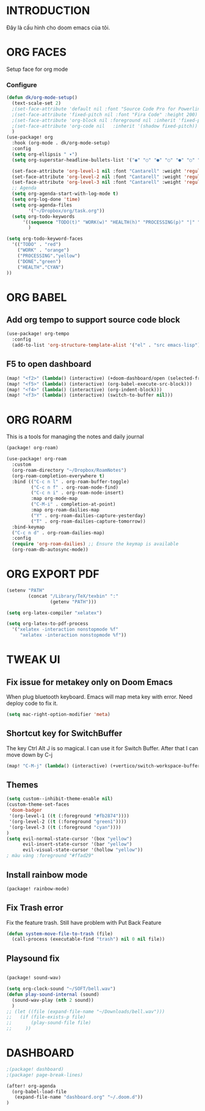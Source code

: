 * INTRODUCTION
Đây là cấu hình cho doom emacs của tôi.
* ORG FACES
Setup face for org mode
*** Configure
#+begin_src emacs-lisp :results silent
(defun dk/org-mode-setup()
  (text-scale-set 2)
  ;(set-face-attribute 'default nil :font "Source Code Pro for Powerline" :weight 'medium :height 200);"Menlo"
  ;(set-face-attribute 'fixed-pitch nil :font "Fira Code" :height 200)
  ;(set-face-attribute 'org-block nil :foreground nil :inherit 'fixed-pitch)
  ;(set-face-attribute 'org-code nil   :inherit '(shadow fixed-pitch))
  )
(use-package! org
  :hook (org-mode . dk/org-mode-setup)
  :config
  (setq org-ellipsis " ▾")
  (setq org-superstar-headline-bullets-list '("◉" "○" "●" "○" "●" "○" "●"))

  (set-face-attribute 'org-level-1 nil :font "Cantarell" :weight 'regular :height 1.2)
  (set-face-attribute 'org-level-2 nil :font "Cantarell" :weight 'regular :height 1.15)
  (set-face-attribute 'org-level-3 nil :font "Cantarell" :weight 'regular :height 1.1)
  ;; Agenda
  (setq org-agenda-start-with-log-mode t)
  (setq org-log-done 'time)
  (setq org-agenda-files
        '("~/Dropbox/org/task.org"))
  (setq org-todo-keywords
      '((sequence "TODO(t)" "WORK(w)" "HEALTH(h)" "PROCESSING(p)" "|" "DONE(d)")))
        )

(setq org-todo-keyword-faces
  '(("TODO" . "red")
    ("WORK" . "orange")
    ("PROCESSING"."yellow")
    ("DONE"."green")
    ("HEALTH"."CYAN")
))
#+end_src

#+RESULTS:
: #<buffer doom-config.org>

* ORG BABEL
** Add org tempo to support source code block
#+begin_src emacs-lisp :results silent
(use-package! org-tempo
  :config
  (add-to-list 'org-structure-template-alist '("el" . "src emacs-lisp")))
#+end_src

** F5 to open dashboard
#+begin_src emacs-lisp :results silent
(map! "<f2>" (lambda() (interactive) (+doom-dashboard/open (selected-frame))))
(map! "<f5>" (lambda() (interactive) (org-babel-execute-src-block)))
(map! "<f4>" (lambda() (interactive) (org-indent-block)))
(map! "<f3>" (lambda() (interactive) (switch-to-buffer nil)))
#+end_src

* ORG ROARM
This is a tools for managing the notes and daily journal
#+begin_src emacs-lisp :results silent :tangle khanh-pkg.el
(package! org-roam)
#+end_src

#+begin_src emacs-lisp :result silent
(use-package! org-roam
  :custom
  (org-roam-directory "~/Dropbox/RoamNotes")
  (org-roam-completion-everywhere t)
  :bind (("C-c n l" . org-roam-buffer-toggle)
         ("C-c n f" . org-roam-node-find)
         ("C-c n i" . org-roam-node-insert)
         :map org-mode-map
         ("C-M-i" . completion-at-point)
         :map org-roam-dailies-map
         ("Y" . org-roam-dailies-capture-yesterday)
         ("T" . org-roam-dailies-capture-tomorrow))
  :bind-keymap
  ("C-c n d" . org-roam-dailies-map)
  :config
  (require 'org-roam-dailies) ;; Ensure the keymap is available
  (org-roam-db-autosync-mode))
#+end_src

* ORG EXPORT PDF
#+begin_src emacs-lisp :result silent
(setenv "PATH"
        (concat "/Library/TeX/texbin" ":"
                (getenv "PATH")))

(setq org-latex-compiler "xelatex")

(setq org-latex-to-pdf-process
  '("xelatex -interaction nonstopmode %f"
     "xelatex -interaction nonstopmode %f"))

#+end_src

#+RESULTS:
: #<buffer doom-config.org>

* TWEAK UI
** Fix issue for metakey only on Doom Emacs
When plug bluetooth keyboard. Emacs will map meta key with error.
Need deploy code to fix it.

#+begin_src emacs-lisp :results silent
(setq mac-right-option-modifier 'meta)
#+end_src

** Shortcut key for SwitchBuffer
The key Ctrl Alt J is so magical. I can use it for Switch Buffer.
After that I can move down by C-j
#+begin_src emacs-lisp :results silent
(map! "C-M-j" (lambda() (interactive) (+vertico/switch-workspace-buffer)))
#+end_src

** Themes
#+begin_src emacs-lisp :results silent :tangle no
(setq custom--inhibit-theme-enable nil)
(custom-theme-set-faces
 'doom-badger
 '(org-level-1 ((t (:foreground "#fb2874"))))
 '(org-level-2 ((t (:foreground "green1"))))
 '(org-level-3 ((t (:foreground "cyan"))))
)
(setq evil-normal-state-cursor '(box "yellow")
      evil-insert-state-cursor '(bar "yellow")
      evil-visual-state-cursor '(hollow "yellow"))
; màu vàng :foreground "#ffad29"

#+end_src

** Install rainbow mode

#+begin_src emacs-lisp :results silent :tangle khanh-pkg.el
(package! rainbow-mode)
#+end_src
** Fix Trash error
Fix the feature trash. Still have problem with Put Back Feature

#+begin_src emacs-lisp :results silent
(defun system-move-file-to-trash (file)
  (call-process (executable-find "trash") nil 0 nil file))

#+end_src
** Playsound fix
#+begin_src emacs-lisp :tangle khanh-pkg.el

(package! sound-wav)
#+end_src
#+begin_src emacs-lisp :results silent
(setq org-clock-sound "~/SOFT/bell.wav")
(defun play-sound-internal (sound)
  (sound-wav-play (nth 2 sound))
  )
;; (let ((file (expand-file-name "~/Downloads/bell.wav")))
;;   (if (file-exists-p file)
;;       (play-sound-file file)
;;     ))
#+end_src

* DASHBOARD
#+begin_src emacs-lisp :results silent :tangle khanh-pkg.el
;(package! dashboard)
;(package! page-break-lines)
#+end_src

#+begin_src emacs-lisp :results none
(after! org-agenda
  (org-babel-load-file
   (expand-file-name "dashboard.org" "~/.doom.d"))
)
#+end_src

#+RESULTS:
: Loaded /Users/khanh/.doom.d/dashboard.el
